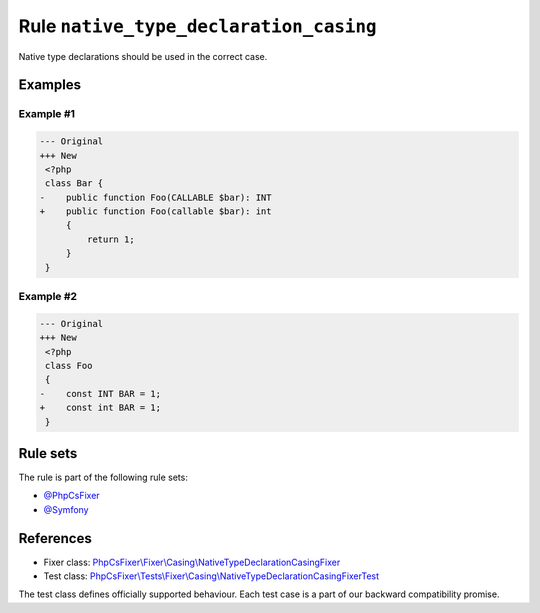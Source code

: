 =======================================
Rule ``native_type_declaration_casing``
=======================================

Native type declarations should be used in the correct case.

Examples
--------

Example #1
~~~~~~~~~~

.. code-block:: diff

   --- Original
   +++ New
    <?php
    class Bar {
   -    public function Foo(CALLABLE $bar): INT
   +    public function Foo(callable $bar): int
        {
            return 1;
        }
    }

Example #2
~~~~~~~~~~

.. code-block:: diff

   --- Original
   +++ New
    <?php
    class Foo
    {
   -    const INT BAR = 1;
   +    const int BAR = 1;
    }

Rule sets
---------

The rule is part of the following rule sets:

- `@PhpCsFixer <./../../ruleSets/PhpCsFixer.rst>`_
- `@Symfony <./../../ruleSets/Symfony.rst>`_

References
----------

- Fixer class: `PhpCsFixer\\Fixer\\Casing\\NativeTypeDeclarationCasingFixer <./../../../src/Fixer/Casing/NativeTypeDeclarationCasingFixer.php>`_
- Test class: `PhpCsFixer\\Tests\\Fixer\\Casing\\NativeTypeDeclarationCasingFixerTest <./../../../tests/Fixer/Casing/NativeTypeDeclarationCasingFixerTest.php>`_

The test class defines officially supported behaviour. Each test case is a part of our backward compatibility promise.
